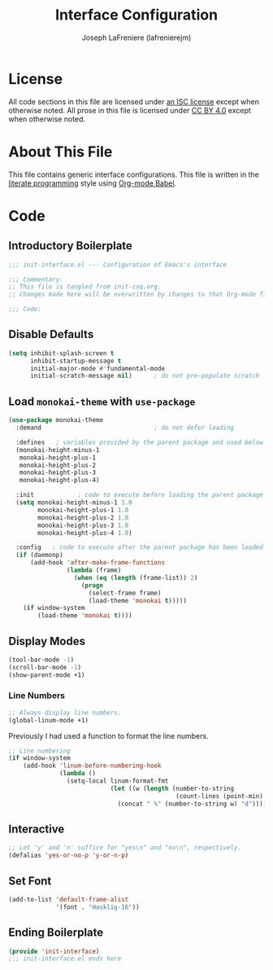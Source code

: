#+TITLE: Interface Configuration
#+AUTHOR: Joseph LaFreniere (lafrenierejm)
#+EMAIL: joseph@lafreniere.xyz

* License
  All code sections in this file are licensed under [[https://gitlab.com/lafrenierejm/dotfiles/blob/master/LICENSE][an ISC license]] except when otherwise noted.
  All prose in this file is licensed under [[https://creativecommons.org/licenses/by/4.0/][CC BY 4.0]] except when otherwise noted.

* About This File
  This file contains generic interface configurations.
  This file is written in the [[https://en.wikipedia.org/wiki/Literate_programming][literate programming]] style using [[http://orgmode.org/worg/org-contrib/babel/][Org-mode Babel]].

* Code
** Introductory Boilerplate
   #+BEGIN_SRC emacs-lisp :tangle yes
     ;;; init-interface.el --- Configuration of Emacs's interface

     ;;; Commentary:
     ;; This file is tangled from init-coq.org.
     ;; Changes made here will be overwritten by changes to that Org-mode file.

     ;;; Code:
   #+END_SRC

** Disable Defaults
   #+BEGIN_SRC emacs-lisp :tangle yes
     (setq inhibit-splash-screen t
           inhibit-startup-message t
           initial-major-mode #'fundamental-mode
           initial-scratch-message nil)      ; do not pre-populate scratch
   #+END_SRC

** Load =monokai-theme= with =use-package=
   #+BEGIN_SRC emacs-lisp :tangle yes :noweb yes
     (use-package monokai-theme
       :demand                               ; do not defer loading

       :defines   ; variables provided by the parent package and used below
       (monokai-height-minus-1
        monokai-height-plus-1
        monokai-height-plus-2
        monokai-height-plus-3
        monokai-height-plus-4)

       :init            ; code to execute before loading the parent package
       (setq monokai-height-minus-1 1.0
             monokai-height-plus-1 1.0
             monokai-height-plus-2 1.0
             monokai-height-plus-3 1.0
             monokai-height-plus-4 1.0)

       :config   ; code to execute after the parent package has been loaded
       (if (daemonp)
           (add-hook 'after-make-frame-functions
                     (lambda (frame)
                       (when (eq (length (frame-list)) 2)
                         (progn
                           (select-frame frame)
                           (load-theme 'monokai t)))))
         (if window-system
             (load-theme 'monokai t))))
   #+END_SRC

** Display Modes
   #+BEGIN_SRC emacs-lisp
     (tool-bar-mode -1)
     (scroll-bar-mode -1)
     (show-parent-mode +1)
   #+END_SRC

*** Line Numbers
    #+BEGIN_SRC emacs-lisp :tangle yes
      ;; Always display line numbers.
      (global-linum-mode +1)
    #+END_SRC

    Previously I had used a function to format the line numbers.

    #+BEGIN_SRC emacs-lisp :tangle no
      ;; Line numbering
      (if window-system
          (add-hook 'linum-before-numbering-hook
                    (lambda ()
                      (setq-local linum-format-fmt
                                  (let ((w (length (number-to-string
                                                    (count-lines (point-min) (point-max))))))
                                    (concat " %" (number-to-string w) "d"))))))
    #+END_SRC

** Interactive
   #+BEGIN_SRC emacs-lisp
     ;; Let 'y' and 'n' suffice for "yes\n" and "no\n", respectively.
     (defalias 'yes-or-no-p 'y-or-n-p)
   #+END_SRC

** Set Font
   #+BEGIN_SRC emacs-lisp
     (add-to-list 'default-frame-alist
                  '(font . "Hasklig-16"))
   #+END_SRC

** Ending Boilerplate
   #+BEGIN_SRC emacs-lisp :tangle yes
     (provide 'init-interface)
     ;;; init-interface.el ends here
   #+END_SRC
